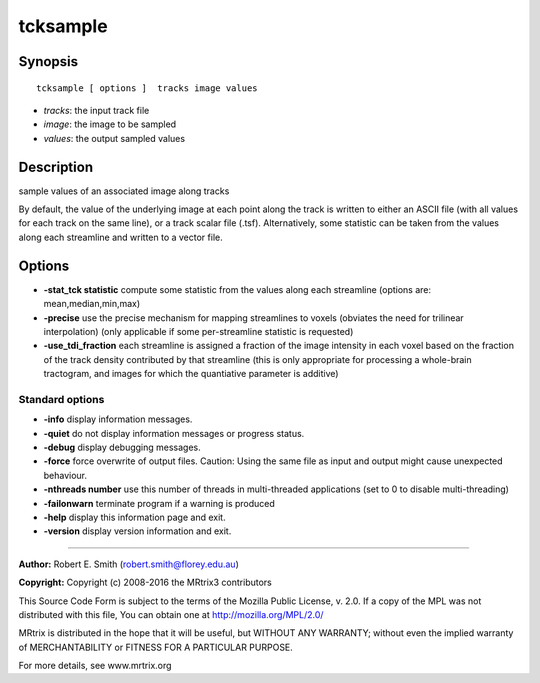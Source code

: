 .. _tcksample:

tcksample
===========

Synopsis
--------

::

    tcksample [ options ]  tracks image values

-  *tracks*: the input track file
-  *image*: the image to be sampled
-  *values*: the output sampled values

Description
-----------

sample values of an associated image along tracks

By default, the value of the underlying image at each point along the track is written to either an ASCII file (with all values for each track on the same line), or a track scalar file (.tsf). Alternatively, some statistic can be taken from the values along each streamline and written to a vector file.

Options
-------

-  **-stat_tck statistic** compute some statistic from the values along each streamline (options are: mean,median,min,max)

-  **-precise** use the precise mechanism for mapping streamlines to voxels (obviates the need for trilinear interpolation) (only applicable if some per-streamline statistic is requested)

-  **-use_tdi_fraction** each streamline is assigned a fraction of the image intensity in each voxel based on the fraction of the track density contributed by that streamline (this is only appropriate for processing a whole-brain tractogram, and images for which the quantiative parameter is additive)

Standard options
^^^^^^^^^^^^^^^^

-  **-info** display information messages.

-  **-quiet** do not display information messages or progress status.

-  **-debug** display debugging messages.

-  **-force** force overwrite of output files. Caution: Using the same file as input and output might cause unexpected behaviour.

-  **-nthreads number** use this number of threads in multi-threaded applications (set to 0 to disable multi-threading)

-  **-failonwarn** terminate program if a warning is produced

-  **-help** display this information page and exit.

-  **-version** display version information and exit.

--------------



**Author:** Robert E. Smith (robert.smith@florey.edu.au)

**Copyright:** Copyright (c) 2008-2016 the MRtrix3 contributors

This Source Code Form is subject to the terms of the Mozilla Public License, v. 2.0. If a copy of the MPL was not distributed with this file, You can obtain one at http://mozilla.org/MPL/2.0/

MRtrix is distributed in the hope that it will be useful, but WITHOUT ANY WARRANTY; without even the implied warranty of MERCHANTABILITY or FITNESS FOR A PARTICULAR PURPOSE.

For more details, see www.mrtrix.org

